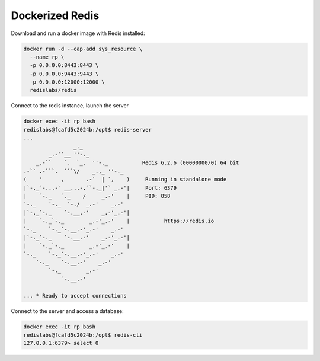 ================
Dockerized Redis
================

Download and run a docker image with Redis installed:

.. code:: shell

    docker run -d --cap-add sys_resource \
      --name rp \
      -p 0.0.0.0:8443:8443 \
      -p 0.0.0.0:9443:9443 \
      -p 0.0.0.0:12000:12000 \
      redislabs/redis

Connect to the redis instance, launch the server

.. code:: shell

    docker exec -it rp bash
    redislabs@fcafd5c2024b:/opt$ redis-server
    ...
                    _._                                                  
            _.-``__ ''-._                                             
        _.-``    `.  `_.  ''-._           Redis 6.2.6 (00000000/0) 64 bit
    .-`` .-```.  ```\/    _.,_ ''-._                                  
    (    '      ,       .-`  | `,    )     Running in standalone mode
    |`-._`-...-` __...-.``-._|'` _.-'|     Port: 6379
    |    `-._   `._    /     _.-'    |     PID: 858
    `-._    `-._  `-./  _.-'    _.-'                                   
    |`-._`-._    `-.__.-'    _.-'_.-'|                                  
    |    `-._`-._        _.-'_.-'    |           https://redis.io       
    `-._    `-._`-.__.-'_.-'    _.-'                                   
    |`-._`-._    `-.__.-'    _.-'_.-'|                                  
    |    `-._`-._        _.-'_.-'    |                                  
    `-._    `-._`-.__.-'_.-'    _.-'                                   
        `-._    `-.__.-'    _.-'                                       
            `-._        _.-'                                           
                `-.__.-'                                               

    ... * Ready to accept connections

Connect to the server and access a database:

.. code:: shell

    docker exec -it rp bash
    redislabs@fcafd5c2024b:/opt$ redis-cli
    127.0.0.1:6379> select 0